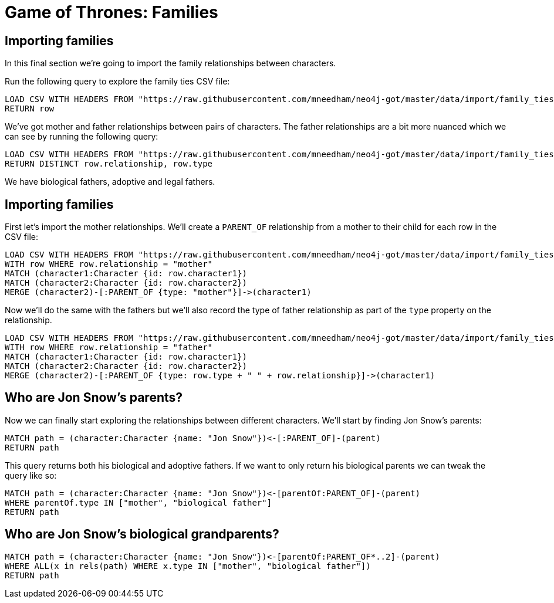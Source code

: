 = Game of Thrones: Families
:csv-url: https://raw.githubusercontent.com/mneedham/neo4j-got/master/data/import
:icons: font

== Importing families

In this final section we're going to import the family relationships between characters.

Run the following query to explore the family ties CSV file:

[source,cypher,subs=attributes]
----
LOAD CSV WITH HEADERS FROM "{csv-url}/family_ties.csv" AS row
RETURN row
----

We've got mother and father relationships between pairs of characters.
The father relationships are a bit more nuanced which we can see by running the following query:

[source,cypher, subs=attributes]
----
LOAD CSV WITH HEADERS FROM "{csv-url}/family_ties.csv" AS row
RETURN DISTINCT row.relationship, row.type
----

We have biological fathers, adoptive and legal fathers.

== Importing families

First let's import the mother relationships.
We'll create a `PARENT_OF` relationship from a mother to their child for each row in the CSV file:

[source, cypher, subs=attributes]
----
LOAD CSV WITH HEADERS FROM "{csv-url}/family_ties.csv" AS row
WITH row WHERE row.relationship = "mother"
MATCH (character1:Character {id: row.character1})
MATCH (character2:Character {id: row.character2})
MERGE (character2)-[:PARENT_OF {type: "mother"}]->(character1)
----

Now we'll do the same with the fathers but we'll also record the type of father relationship as part of the `type` property on the relationship.

[source, cypher, subs=attributes]
----
LOAD CSV WITH HEADERS FROM "{csv-url}/family_ties.csv" AS row
WITH row WHERE row.relationship = "father"
MATCH (character1:Character {id: row.character1})
MATCH (character2:Character {id: row.character2})
MERGE (character2)-[:PARENT_OF {type: row.type + " " + row.relationship}]->(character1)
----

== Who are Jon Snow's parents?

Now we can finally start exploring the relationships between different characters.
We'll start by finding Jon Snow's parents:

[source, cypher]
----
MATCH path = (character:Character {name: "Jon Snow"})<-[:PARENT_OF]-(parent)
RETURN path
----

This query returns both his biological and adoptive fathers.
If we want to only return his biological parents we can tweak the query like so:

[source, cypher]
----
MATCH path = (character:Character {name: "Jon Snow"})<-[parentOf:PARENT_OF]-(parent)
WHERE parentOf.type IN ["mother", "biological father"]
RETURN path
----

== Who are Jon Snow's biological grandparents?



[source, cypher]
----
MATCH path = (character:Character {name: "Jon Snow"})<-[parentOf:PARENT_OF*..2]-(parent)
WHERE ALL(x in rels(path) WHERE x.type IN ["mother", "biological father"])
RETURN path
----
